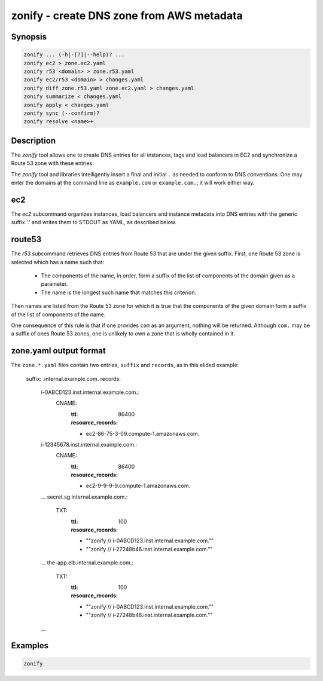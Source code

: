 ===========================================
 zonify - create DNS zone from AWS metadata
===========================================

Synopsis
--------

.. code-block:: text

    zonify ... (-h|-[?]|--help)? ...
    zonify ec2 > zone.ec2.yaml
    zonify r53 <domain> > zone.r53.yaml
    zonify ec2/r53 <domain> > changes.yaml
    zonify diff zone.r53.yaml zone.ec2.yaml > changes.yaml
    zonify summarize < changes.yaml
    zonify apply < changes.yaml
    zonify sync (--confirm)?
    zonify resolve <name>+

Description
-----------

The `zonify` tool allows one to create DNS entries for all instances, tags and
load balancers in EC2 and synchronize a Route 53 zone with these entries.

The `zonify` tool and libraries intelligently insert a final and initial ``.``
as needed to conform to DNS conventions. One may enter the domains at the
command line as ``example.com`` or ``example.com.``; it will work either way.

ec2
---

The `ec2` subcommand organizes instances, load balancers and instance metadata
into DNS entries with the generic suffix '.' and writes them to STDOUT as YAML, as described below.

route53
-------

The `r53` subcommand retrieves DNS entries from Route 53 that are under the
given suffix. First, one Route 53 zone is selected which has a name such that:

  * The components of the name, in order, form a suffix of the list of
    components of the domain given as a parameter.

  * The name is the longest such name that matches this criterion.

Then names are listed from the Route 53 zone for which it is true that the
components of the given domain form a suffix of the list of components of the
name.

One consequence of this rule is that if one provides ``com`` as an argument,
nothing will be returned. Although ``com.`` may be a suffix of ones Route 53
zones, one is unlikely to own a zone that is wholly contained in it.

zone.yaml output format
-----------------------

The ``zone.*.yaml`` files contain two entries, ``suffix`` and ``records``, as
in this elided example:

  suffix: .internal.example.com.
  records:
    i-0ABCD123.inst.internal.example.com.:
      CNAME:
        :ttl: 86400
        :resource_records:
        - ec2-86-75-3-09.compute-1.amazonaws.com.
    i-12345678.inst.internal.example.com.:
      CNAME:
        :ttl: 86400
        :resource_records:
        - ec2-9-9-9-9.compute-1.amazonaws.com.
    ...
    secret.sg.internal.example.com.:
      TXT:
        :ttl: 100
        :resource_records:
        - "\"zonify // i-0ABCD123.inst.internal.example.com.\""
        - "\"zonify // i-27248b46.inst.internal.example.com.\""
    ...
    the-app.elb.internal.example.com.:
      TXT:
        :ttl: 100
        :resource_records:
        - "\"zonify // i-0ABCD123.inst.internal.example.com.\""
        - "\"zonify // i-27248b46.inst.internal.example.com.\""
    ...

Examples
--------

.. code-block:: bash

  zonify

